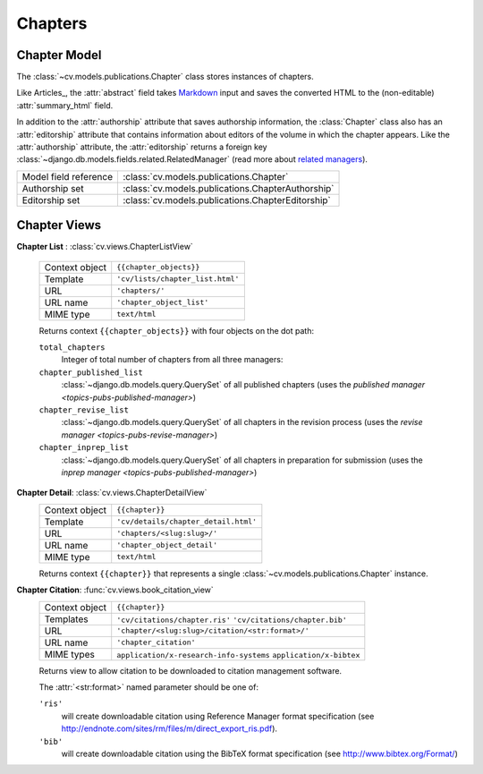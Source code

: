.. _topics-pubs-chapters:

Chapters
^^^^^^^^

Chapter Model
"""""""""""""

The :class:`~cv.models.publications.Chapter` class stores instances of chapters. 

Like Articles_, the :attr:`abstract` field takes Markdown_ input and saves 
the converted HTML to the (non-editable) :attr:`summary_html` field. 

In addition to the :attr:`authorship` attribute that saves authorship 
information, the :class:`Chapter` class also has an :attr:`editorship` 
attribute that contains information about editors of the volume in which the 
chapter appears. Like the :attr:`authorship` attribute, the 
:attr:`editorship` returns a foreign key 
:class:`~django.db.models.fields.related.RelatedManager` (read more about 
`related managers`_). 

.. _Markdown: https://daringfireball.net/projects/markdown/syntax
.. _related managers: https://docs.djangoproject.com/en/2.0/ref/models/relations/#django.db.models.fields.related.RelatedManager

=======================                         ========================================
Model field reference                           :class:`cv.models.publications.Chapter`
Authorship set                                  :class:`cv.models.publications.ChapterAuthorship`
Editorship set                                  :class:`cv.models.publications.ChapterEditorship`
=======================                         ========================================

Chapter Views
"""""""""""""

**Chapter List** : :class:`cv.views.ChapterListView`

   ===============  ================================================================   
   Context object   ``{{chapter_objects}}``
   Template         ``'cv/lists/chapter_list.html'``
   URL              ``'chapters/'``
   URL name         ``'chapter_object_list'``
   MIME type        ``text/html``
   ===============  ================================================================   

   Returns context ``{{chapter_objects}}`` with four objects on the dot path: 

   ``total_chapters``
      Integer of total number of chapters from all three managers:
   
   ``chapter_published_list``
      :class:`~django.db.models.query.QuerySet` of all published chapters (uses the 
      `published manager <topics-pubs-published-manager>`)
   
   ``chapter_revise_list``
      :class:`~django.db.models.query.QuerySet` of all chapters in the 
      revision process (uses the `revise manager <topics-pubs-revise-manager>`)
   
   ``chapter_inprep_list`` 
      :class:`~django.db.models.query.QuerySet` of all chapters in 
      preparation for submission (uses the `inprep manager 
      <topics-pubs-published-manager>`)

**Chapter Detail**: :class:`cv.views.ChapterDetailView`
   ===============  ================================================================   
   Context object   ``{{chapter}}``
   Template         ``'cv/details/chapter_detail.html'``
   URL              ``'chapters/<slug:slug>/'``
   URL name         ``'chapter_object_detail'``
   MIME type        ``text/html``
   ===============  ================================================================
   
   Returns context ``{{chapter}}`` that represents a single 
   :class:`~cv.models.publications.Chapter` instance.

**Chapter Citation**: :func:`cv.views.book_citation_view`
   ===============  ================================================================   
   Context object   ``{{chapter}}``
   Templates        ``'cv/citations/chapter.ris'``
                    ``'cv/citations/chapter.bib'``
   URL              ``'chapter/<slug:slug>/citation/<str:format>/'``
   URL name         ``'chapter_citation'``
   MIME types       ``application/x-research-info-systems``
                    ``application/x-bibtex``
   ===============  ================================================================
   
   Returns view to allow citation to be downloaded to citation management software.
   
   The :attr:`<str:format>` named parameter should be one of:
   
   ``'ris'``
      will create downloadable citation using Reference Manager format specification (see 
      http://endnote.com/sites/rm/files/m/direct_export_ris.pdf).
    
   ``'bib'``
      will create downloadable citation using the BibTeX format specification (see
      http://www.bibtex.org/Format/)

